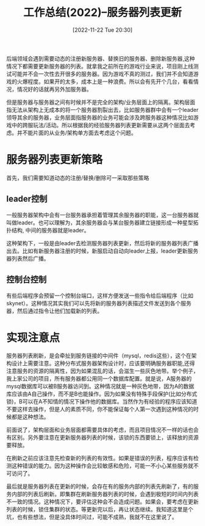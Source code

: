 :PROPERTIES:
:ID:       56A11ED5-D452-4FEB-9323-553CBE0CAEE4
:TYPE:     sub
:END:
#+startup: latexpreview
#+OPTIONS: author:nil ^:{}
#+HUGO_BASE_DIR: ~/Documents/myblog
#+HUGO_SECTION: /posts/2022/11
#+HUGO_CUSTOM_FRONT_MATTER: :toc true :math true
#+HUGO_AUTO_SET_LASTMOD: t
#+HUGO_PAIRED_SHORTCODES: admonition
#+HUGO_DRAFT: false
#+DATE: [2022-11-22 Tue 20:30]
#+TITLE: 工作总结(2022)--服务器列表更新
#+HUGO_TAGS: gamedev
#+HUGO_CATEGORIES: gamedev
#+DESCRIPTION: 服务器列表动态更新的一些思考
#+begin_export html
<!--more-->
#+end_export

后端领域会遇到需要动态的注册新服务器、替换旧的服务器、删除新服务器,这种情况下都需要更新服务器的列表。就拿我之前所在的游戏行业来说，项目刚上线测试可能并不会一次性去开很多的服务器。因为游戏不真的测过，我们并不会知道游戏的火爆程度。如果开的太多，成本上是一种浪费。所以会有先开个几台，看看情况，情况好的话就再另外加服务器。

但是服务器与服务器之间有时候并不是完全的架构/业务层面上的隔离。架构层面指无法从架构上无成本的将一个服务器割裂出去，比如服务器群中会有一个leader领导其余的服务器，业务层面指服务器的业务可能会涉及跨服务器这种情况比如游戏中的跨服玩法/活动。所以根据我的经验服务器列表更新需要从这两个层面去考虑。并不能片面的从业务/架构单方面去考虑这个问题。
* main topic links :noexport: 
[[id:0AAE4AF7-360C-4525-A746-8EFECBD82F2B][gamedev]]

* 服务器列表更新策略
首先，我们需要知道动态的注册/替换/删除可一采取那些策略

** leader控制
一般服务器架构中会有一台服务器承担着管理其余服务器的职能，这一台服务器就叫做leader。也可以理解为，其余服务器会与某台服务器建立链接形成一种星型拓扑结构, 中间的服务器就是leader。
#+DOWNLOADED: screenshot @ 2022-11-26 18:13:08
[[file:注册和替换服务器的策略/2022-11-26_18-13-08_screenshot.png]]

这种架构下，一般是由leader去检测服务器列表更新，然后将新的服务器列表广播出去。比如有新服务器注册的时候，新服启动自动向leader上报，leader更新服务器列表然后广播。

#+DOWNLOADED: screenshot @ 2022-11-26 19:32:52
[[file:服务器列表更新策略/2022-11-26_19-32-52_screenshot.png]]

** 控制台控制

有些后端程序会预留一个控制台端口，这样方便发送一些指令给后端程序（比如skynet）。这种情况其实我们可以先将新的服务器列表描述文件发送到各个服务器，然后通过指令让他们加载新的列表。

#+DOWNLOADED: screenshot @ 2022-11-26 19:36:04
[[file:服务器列表更新策略/2022-11-26_19-36-04_screenshot.png]]

* 实现注意点
服务器列表刷新，是会牵扯到服务链接的中间件（mysql，redis这些），这个在架构设计上需要注意。这种分布式服务器架构设计时，应该要明确服务器职能,还得注意服务的资源的隔离性，因为如果混乱的话，会滋生一些灰色地带。举个例子，我上家公司的项目，所有服务器都公用同一个数据库配置。就是说，A服务器的mysql数据库可以被B服务器访问到。这种情况就是一种灰色地带，因为A的数据库应该由A自己操作，而不是B也能操作。因为如果没有特殊手段保护(比如分布式锁)，B可以在A不知情的情况下操作他的数据库。当然作为有经验的程序应该知道不要这样去操作，但是人的素质不同，你不能保证每个人第一次遇到这种情况的时候都是这种想法。

前面说了，架构层面和业务层面都需要具体的考虑，而且项目情况不一样的话也会有区别。另外要注意在更新服务器列表的时候，该锁的东西要锁上，该释放的资源要释放。


在刷新之前应该注意先检查新的列表的有效性。如果是错误的列表，程序应该有检测这种错误的能力。因为这种操作会比较敏感和危险，可能一不小心某些服务就不可访问了。

最后就是服务器列表在更新的时候，会存在有的服务内部的列表先刷新了，有的服务内部的列表后刷新。即集群在刷新服务器列表的时候，会遇到极短的时间内列表不一致的情况。这种情况下，要评估这种会不会造成问题。如果会，要考虑在更新列表的时候，锁住集群的状态。等更新完以后，再让状态继续。我知道这里是个坑，也有些想法，但是没具体时间过，可能不成熟，我就不在这里说了。
